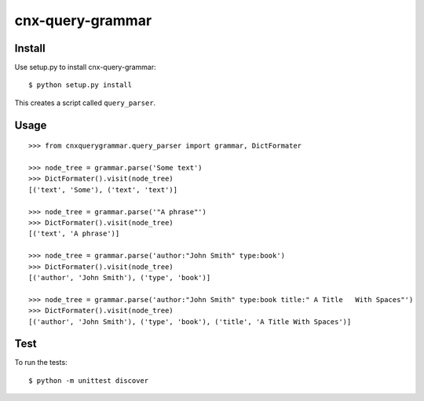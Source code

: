 cnx-query-grammar
=================

Install
-------

Use setup.py to install cnx-query-grammar:

::

    $ python setup.py install

This creates a script called ``query_parser``.

Usage
-----

::

    >>> from cnxquerygrammar.query_parser import grammar, DictFormater

    >>> node_tree = grammar.parse('Some text')
    >>> DictFormater().visit(node_tree)
    [('text', 'Some'), ('text', 'text')]

    >>> node_tree = grammar.parse('"A phrase"')
    >>> DictFormater().visit(node_tree)
    [('text', 'A phrase')]

    >>> node_tree = grammar.parse('author:"John Smith" type:book')
    >>> DictFormater().visit(node_tree)
    [('author', 'John Smith'), ('type', 'book')]

    >>> node_tree = grammar.parse('author:"John Smith" type:book title:" A Title   With Spaces"')
    >>> DictFormater().visit(node_tree)
    [('author', 'John Smith'), ('type', 'book'), ('title', 'A Title With Spaces')]

Test
----

To run the tests:

::

    $ python -m unittest discover
